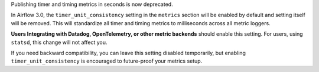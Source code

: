 Publishing timer and timing metrics in seconds is now deprecated.

In Airflow 3.0, the ``timer_unit_consistency`` setting in the ``metrics`` section will be
enabled by default and setting itself will be removed. This will standardize all timer and timing metrics to
milliseconds across all metric loggers.

**Users Integrating with Datadog, OpenTelemetry, or other metric backends** should enable this setting. For users, using
``statsd``, this change will not affect you.

If you need backward compatibility, you can leave this setting disabled temporarily, but enabling
``timer_unit_consistency`` is encouraged to future-proof your metrics setup.
